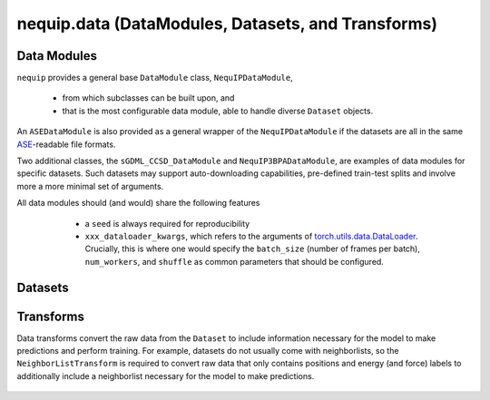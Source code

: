 nequip.data (DataModules, Datasets, and Transforms)
===================================================

Data Modules
############

``nequip`` provides a general base ``DataModule`` class, ``NequIPDataModule``,

  * from which subclasses can be built upon, and
  * that is the most configurable data module, able to handle diverse ``Dataset`` objects.
  
An ``ASEDataModule`` is also provided as a general wrapper of the ``NequIPDataModule`` if the datasets are all in the same `ASE <https://wiki.fysik.dtu.dk/ase/ase/io/io.html>`_-readable file formats.

Two additional classes, the ``sGDML_CCSD_DataModule`` and ``NequIP3BPADataModule``, are examples of data modules for specific datasets. Such datasets may support auto-downloading capabilities, pre-defined train-test splits and involve more a more minimal set of arguments.

All data modules should (and would) share the following features

  * a ``seed`` is always required for reproducibility
  * ``xxx_dataloader_kwargs``, which refers to the arguments of `torch.utils.data.DataLoader <https://pytorch.org/docs/stable/data.html#torch.utils.data.DataLoader>`_. Crucially, this is where one would specify the ``batch_size`` (number of frames per batch), ``num_workers``, and ``shuffle`` as common parameters that should be configured.


 .. autoclass:: nequip.data.datamodule.NequIPDataModule
     :members:

 .. autoclass:: nequip.data.datamodule.ASEDataModule
     :members:

 .. autoclass:: nequip.data.datamodule.sGDML_CCSD_DataModule
     :members:

 .. autoclass:: nequip.data.datamodule.NequIP3BPADataModule
     :members:


Datasets
########

 .. autoclass:: nequip.data.dataset.AtomicDataset
    :members:

 .. autoclass:: nequip.data.dataset.ASEDataset
    :members:

 .. autoclass:: nequip.data.dataset.HDF5Dataset
    :members:

 .. autoclass:: nequip.data.dataset.EMTTestDataset
    :members:

 .. autoclass:: nequip.data.dataset.SubsetByRandomSlice
    :members:

 .. autofunction:: nequip.data.dataset.RandomSplitAndIndexDataset


Transforms
##########

Data transforms convert the raw data from the ``Dataset`` to include information necessary for the model to make predictions and perform training. For example, datasets do not usually come with neighborlists, so the ``NeighborListTransform`` is required to convert raw data that only contains positions and energy (and force) labels to additionally include a neighborlist necessary for the model to make predictions.

 .. autoclass:: nequip.data.transforms.ChemicalSpeciesToAtomTypeMapper
    :members:

 .. autoclass:: nequip.data.transforms.NeighborListTransform
    :members:

 .. autoclass:: nequip.data.transforms.VirialToStressTransform
    :members:
